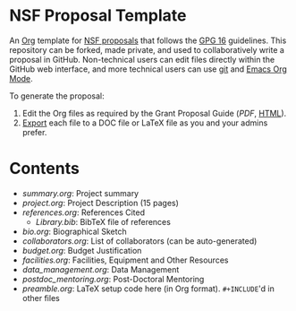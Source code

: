 
* NSF Proposal Template

An [[http://orgmode.org/][Org]] template for [[https://www.nsf.gov/funding/preparing/][NSF proposals]] that follows the [[https://www.nsf.gov/pubs/policydocs/pappguide/nsf16001/gpg_index.jsp][GPG 16]] guidelines. This repository can be forked, made private, and used to collaboratively write a proposal in GitHub. Non-technical users can edit files directly within the GitHub web interface, and more technical users can use [[https://git-scm.com/][git]] and [[http://orgmode.org/][Emacs Org Mode]].

To generate the proposal:

1. Edit the Org files as required by the Grant Proposal Guide ([[GPG.pdf][PDF]], [[https://www.nsf.gov/pubs/policydocs/pappguide/nsf16001/gpg_index.jsp][HTML]]).
2. [[http://orgmode.org/manual/Exporting.html][Export]] each file to a DOC file or LaTeX file as you and your admins prefer.

* Contents

+ [[summary.org]]: Project summary
+ [[project.org]]: Project Description (15 pages)
+ [[references.org]]: References Cited
  + [[Library.bib]]: BibTeX file of references
+ [[bio.org]]: Biographical Sketch
+ [[collaborators.org]]: List of collaborators (can be auto-generated)
+ [[budget.org]]: Budget Justification
+ [[facilities.org]]: Facilities, Equipment and Other Resources
+ [[data_management.org]]: Data Management
+ [[postdoc_mentoring.org]]: Post-Doctoral Mentoring
+ [[preamble.org]]: LaTeX setup code here (in Org format). =#+INCLUDE='d in other files
